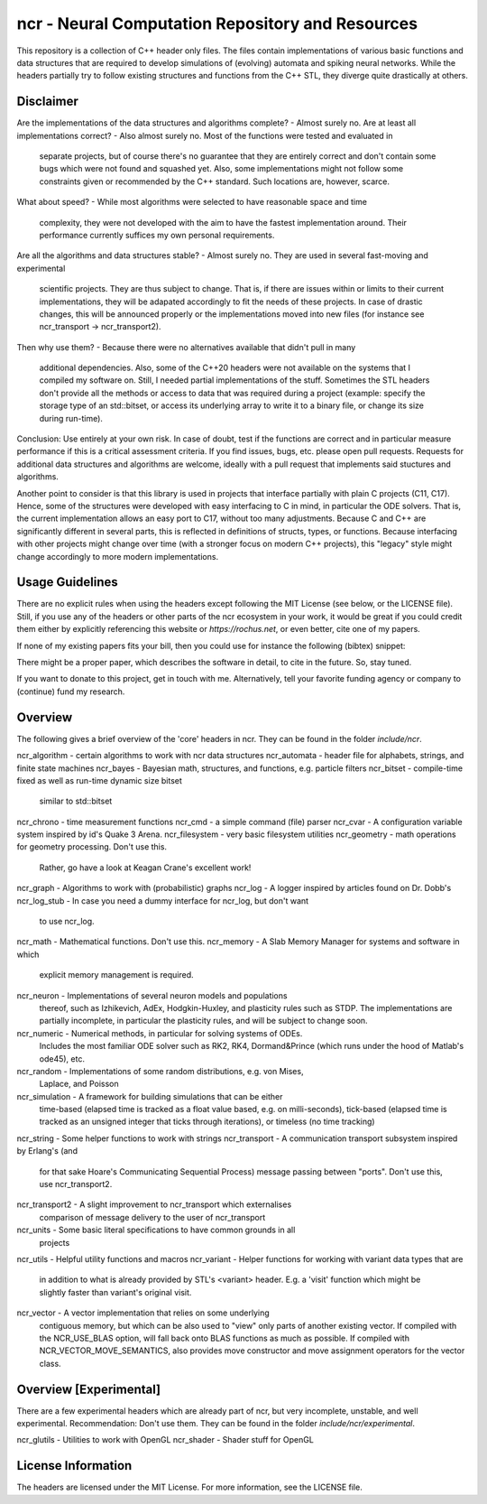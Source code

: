 ncr - Neural Computation Repository and Resources
=================================================

This repository is a collection of C++ header only files. The files contain
implementations of various basic functions and data structures that are required
to develop simulations of (evolving) automata and spiking neural networks. While
the headers partially try to follow existing structures and functions from the
C++ STL, they diverge quite drastically at others.


Disclaimer
----------

Are the implementations of the data structures and algorithms complete?
- Almost surely no.
Are at least all implementations correct?
- Also almost surely no. Most of the functions were tested and evaluated in
  separate projects, but of course there's no guarantee that they are entirely
  correct and don't contain some bugs which were not found and squashed yet.
  Also, some implementations might not follow some constraints given or
  recommended by the C++ standard. Such locations are, however, scarce.
What about speed?
- While most algorithms were selected to have reasonable space and time
  complexity, they were not developed with the aim to have the fastest
  implementation around. Their performance currently suffices my own personal
  requirements.
Are all the algorithms and data structures stable?
- Almost surely no. They are used in several fast-moving and experimental
  scientific projects. They are thus subject to change. That is, if there are
  issues within or limits to their current implementations, they will be
  adapated accordingly to fit the needs of these projects. In case of drastic
  changes, this will be announced properly or the implementations moved into new
  files (for instance see ncr_transport -> ncr_transport2).
Then why use them?
- Because there were no alternatives available that didn't pull in many
  additional dependencies. Also, some of the C++20 headers were not available on
  the systems that I compiled my software on. Still, I needed partial
  implementations of the stuff. Sometimes the STL headers don't provide all the
  methods or access to data that was required during a project (example: specify
  the storage type of an std::bitset, or access its underlying array to write it
  to a binary file, or change its size during run-time).

Conclusion: Use entirely at your own risk. In case of doubt, test if the
functions are correct and in particular measure performance if this is a
critical assessment criteria. If you find issues, bugs, etc. please open pull
requests. Requests for additional data structures and algorithms are welcome,
ideally with a pull request that implements said stuctures and algorithms.

Another point to consider is that this library is used in projects that
interface partially with plain C projects (C11, C17). Hence, some of the
structures were developed with easy interfacing to C in mind, in particular the
ODE solvers. That is, the current implementation allows an easy port to C17,
without too many adjustments. Because C and C++ are significantly different in
several parts, this is reflected in definitions of structs, types, or functions.
Because interfacing with other projects might change over time (with a stronger
focus on modern C++ projects), this "legacy" style might change accordingly to
more modern implementations.


Usage Guidelines
----------------

There are no explicit rules when using the headers except following the MIT
License (see below, or the LICENSE file). Still, if you use any of the headers
or other parts of the ncr ecosystem in your work, it would be great if you could
credit them either by explicitly referencing this website or
`https://rochus.net`, or even better, cite one of my papers.

If none of my existing papers fits your bill, then you could use for instance
the following (bibtex) snippet:

.. code::
    @Misc{ncr,
        author =   {Nicolai Waniek},
        title =    {{NCR}: {Neural Computation Repository and Resources}},
        howpublished = {\url{https://github.com/nwaniek/ncr}}
        year = {2021--2022}
    }

There might be a proper paper, which describes the software in detail, to cite
in the future. So, stay tuned.

If you want to donate to this project, get in touch with me. Alternatively, tell
your favorite funding agency or company to (continue) fund my research.


Overview
--------

The following gives a brief overview of the 'core' headers in ncr. They can be
found in the folder `include/ncr`.

ncr_algorithm  - certain algorithms to work with ncr data structures
ncr_automata   - header file for alphabets, strings, and finite state machines
ncr_bayes      - Bayesian math, structures, and functions, e.g. particle filters
ncr_bitset     - compile-time fixed as well as run-time dynamic size bitset
                 similar to std::bitset
ncr_chrono     - time measurement functions
ncr_cmd        - a simple command (file) parser
ncr_cvar       - A configuration variable system inspired by id's Quake 3 Arena.
ncr_filesystem - very basic filesystem utilities
ncr_geometry   - math operations for geometry processing. Don't use this.
                 Rather, go have a look at Keagan Crane's excellent work!
ncr_graph      - Algorithms to work with (probabilistic) graphs
ncr_log        - A logger inspired by articles found on Dr. Dobb's
ncr_log_stub   - In case you need a dummy interface for ncr_log, but don't want
                 to use ncr_log.
ncr_math       - Mathematical functions. Don't use this.
ncr_memory     - A Slab Memory Manager for systems and software in which
                 explicit memory management is required.
ncr_neuron     - Implementations of several neuron models and populations
                 thereof, such as Izhikevich, AdEx, Hodgkin-Huxley, and
                 plasticity rules such as STDP. The implementations are
                 partially incomplete, in particular the plasticity rules, and
                 will be subject to change soon.
ncr_numeric    - Numerical methods, in particular for solving systems of ODEs.
                 Includes the most familiar ODE solver such as RK2, RK4,
                 Dormand&Prince (which runs under the hood of Matlab's ode45),
                 etc.
ncr_random     - Implementations of some random distributions, e.g. von Mises,
                 Laplace, and Poisson
ncr_simulation - A framework for building simulations that can be either
                 time-based (elapsed time is tracked as a float value based,
                 e.g. on milli-seconds), tick-based (elapsed time is tracked as
                 an unsigned integer that ticks through iterations), or timeless
                 (no time tracking)
ncr_string     - Some helper functions to work with strings
ncr_transport  - A communication transport subsystem inspired by Erlang's (and
                 for that sake Hoare's Communicating Sequential Process) message
                 passing between "ports". Don't use this, use ncr_transport2.
ncr_transport2 - A slight improvement to ncr_transport which externalises
                 comparison of message delivery to the user of ncr_transport
ncr_units      - Some basic literal specifications to have common grounds in all
                 projects
ncr_utils      - Helpful utility functions and macros
ncr_variant    - Helper functions for working with variant data types that are
                 in addition to what is already provided by STL's <variant>
                 header. E.g. a 'visit' function which might be slightly faster
                 than variant's original visit.
ncr_vector     - A vector implementation that relies on some underlying
                 contiguous memory, but which can be also used to "view" only
                 parts of another existing vector. If compiled with
                 the NCR_USE_BLAS option, will fall back onto BLAS functions as
                 much as possible. If compiled with NCR_VECTOR_MOVE_SEMANTICS,
                 also provides move constructor and move assignment operators
                 for the vector class.



Overview [Experimental]
-----------------------

There are a few experimental headers which are already part of ncr, but very
incomplete, unstable, and well experimental. Recommendation: Don't use them.
They can be found in the folder `include/ncr/experimental`.

ncr_glutils    - Utilities to work with OpenGL
ncr_shader     - Shader stuff for OpenGL


License Information
-------------------

The headers are licensed under the MIT License. For more information, see the
LICENSE file.
